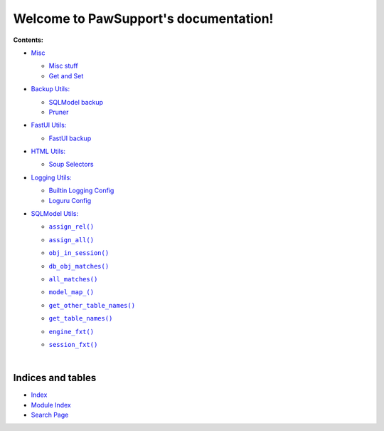 .. |all_matches()| replace:: ``all_matches()``
.. _all_matches(): https://pawsupport.readthedocs.io/en/latest/rst_pages/sqlmodel.html#pawsupport.sqlmodel_ps.sqlm.all_matches
.. |assign_all()| replace:: ``assign_all()``
.. _assign_all(): https://pawsupport.readthedocs.io/en/latest/rst_pages/sqlmodel.html#pawsupport.sqlmodel_ps.sqlm.assign_all
.. |assign_rel()| replace:: ``assign_rel()``
.. _assign_rel(): https://pawsupport.readthedocs.io/en/latest/rst_pages/sqlmodel.html#pawsupport.sqlmodel_ps.sqlm.assign_rel
.. |db_obj_matches()| replace:: ``db_obj_matches()``
.. _db_obj_matches(): https://pawsupport.readthedocs.io/en/latest/rst_pages/sqlmodel.html#pawsupport.sqlmodel_ps.sqlm.db_obj_matches
.. |engine_fxt()| replace:: ``engine_fxt()``
.. _engine_fxt(): https://pawsupport.readthedocs.io/en/latest/rst_pages/sqlmodel.html#pawsupport.sqlmodel_ps.sqlm_test.engine_fxt
.. |genindex| replace:: Index
.. _genindex: https://pawsupport.readthedocs.io/en/latest/genindex.html
.. |get_other_table_names()| replace:: ``get_other_table_names()``
.. _get_other_table_names(): https://pawsupport.readthedocs.io/en/latest/rst_pages/sqlmodel.html#pawsupport.sqlmodel_ps.sqlm.get_other_table_names
.. |get_table_names()| replace:: ``get_table_names()``
.. _get_table_names(): https://pawsupport.readthedocs.io/en/latest/rst_pages/sqlmodel.html#pawsupport.sqlmodel_ps.sqlm.get_table_names
.. |model_map_()| replace:: ``model_map_()``
.. _model_map_(): https://pawsupport.readthedocs.io/en/latest/rst_pages/sqlmodel.html#pawsupport.sqlmodel_ps.sqlm.model_map_
.. |modindex| replace:: Module Index
.. _modindex: https://pawsupport.readthedocs.io/en/latest/py-modindex.html
.. |obj_in_session()| replace:: ``obj_in_session()``
.. _obj_in_session(): https://pawsupport.readthedocs.io/en/latest/rst_pages/sqlmodel.html#pawsupport.sqlmodel_ps.sqlm.obj_in_session
.. |search| replace:: Search Page
.. _search: https://pawsupport.readthedocs.io/en/latest/search.html
.. |session_fxt()| replace:: ``session_fxt()``
.. _session_fxt(): https://pawsupport.readthedocs.io/en/latest/rst_pages/sqlmodel.html#pawsupport.sqlmodel_ps.sqlm_test.session_fxt


***************************************
Welcome to PawSupport's documentation!
***************************************


**Contents:**

* `Misc <https://pawsupport.readthedocs.io/en/latest/rst_pages/misc.html>`_

  * `Misc stuff <https://pawsupport.readthedocs.io/en/latest/rst_pages/misc.html#module-pawsupport.misc_ps>`_


  * `Get and Set <https://pawsupport.readthedocs.io/en/latest/rst_pages/misc.html#module-pawsupport.get_set>`_



* `Backup Utils: <https://pawsupport.readthedocs.io/en/latest/rst_pages/backup.html>`_

  * `SQLModel backup <https://pawsupport.readthedocs.io/en/latest/rst_pages/backup.html#module-pawsupport.backup_ps.sqlmodel_backup>`_


  * `Pruner <https://pawsupport.readthedocs.io/en/latest/rst_pages/backup.html#module-pawsupport.backup_ps.pruner>`_



* `FastUI Utils: <https://pawsupport.readthedocs.io/en/latest/rst_pages/fastuipr.html>`_

  * `FastUI backup <https://pawsupport.readthedocs.io/en/latest/rst_pages/fastuipr.html#module-pawsupport.fastui_ps.fui>`_



* `HTML Utils: <https://pawsupport.readthedocs.io/en/latest/rst_pages/html.html>`_

  * `Soup Selectors <https://pawsupport.readthedocs.io/en/latest/rst_pages/html.html#module-pawsupport.html_ps.soup_selectors>`_



* `Logging Utils: <https://pawsupport.readthedocs.io/en/latest/rst_pages/logging.html>`_

  * `Builtin Logging Config <https://pawsupport.readthedocs.io/en/latest/rst_pages/logging.html#module-pawsupport.logging_ps.config>`_


  * `Loguru Config <https://pawsupport.readthedocs.io/en/latest/rst_pages/logging.html#module-pawsupport.logging_ps.config_loguru>`_



* `SQLModel Utils: <https://pawsupport.readthedocs.io/en/latest/rst_pages/sqlmodel.html>`_

  * |assign_rel()|_
  * |assign_all()|_
  * |obj_in_session()|_
  * |db_obj_matches()|_
  * |all_matches()|_
  * |model_map_()|_
  * |get_other_table_names()|_
  * |get_table_names()|_
  * |engine_fxt()|_
  * |session_fxt()|_


    |






Indices and tables
==================

* |genindex|_
* |modindex|_
* |search|_

